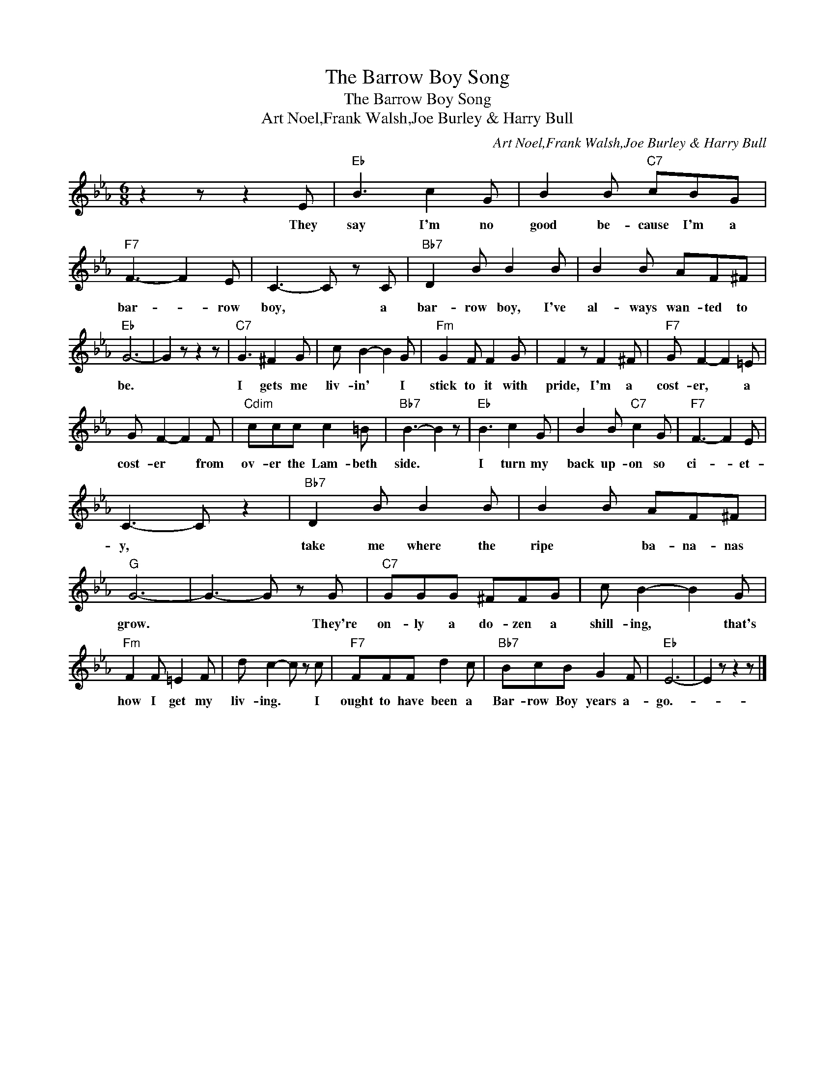 X:1
T:The Barrow Boy Song
T:The Barrow Boy Song
T:Art Noel,Frank Walsh,Joe Burley & Harry Bull
C:Art Noel,Frank Walsh,Joe Burley & Harry Bull
Z:All Rights Reserved
L:1/8
M:6/8
K:Eb
V:1 treble 
%%MIDI program 40
%%MIDI control 7 100
%%MIDI control 10 64
V:1
 z2 z z2 E |"Eb" B3 c2 G | B2 B"C7" cBG |"F7" F3- F2 E | C3- C z C |"Bb7" D2 B B2 B | B2 B AF^F | %7
w: They|say I'm no|good be- cause I'm a|bar- * row|boy, * a|bar- row boy, I've|al- ways wan- ted to|
"Eb" G6- | G2 z z2 z |"C7" G3 ^F2 G | c B2- B2 G |"Fm" G2 F F2 G | F2 z F2 ^F |"F7" G F2- F2 =E | %14
w: be.||I gets me|liv- in' * I|stick to it with|pride, I'm a|cost- er, * a|
 G F2- F2 F |"Cdim" ccc c2 =B |"Bb7" B3- B2 z |"Eb" B3 c2 G | B2 B"C7" c2 G |"F7" F3- F2 E | %20
w: cost- er * from|ov- er the Lam- beth|side. *|I turn my|back up- on so|ci- * et-|
 C3- C z2 |"Bb7" D2 B B2 B | B2 B AF^F |"G" G6- | G3- G z G |"C7" GGG ^FFG | c B2- B2 G | %27
w: y, *|take me where the|ripe * ba- na- nas|grow.|* * They're|on- ly a do- zen a|shill- ing, * that's|
"Fm" F2 F =E2 F | d c2- c z c |"F7" FFF d2 c |"Bb7" BcB G2 F |"Eb" E6- | E2 z z2 z |] %33
w: how I get my|liv- ing. * I|ought to have been a|Bar- row Boy years a-|go.-||

